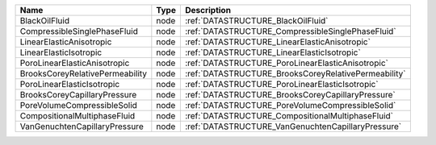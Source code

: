 

=============================== ==== ==================================================== 
Name                            Type Description                                          
=============================== ==== ==================================================== 
BlackOilFluid                   node :ref:`DATASTRUCTURE_BlackOilFluid`                   
CompressibleSinglePhaseFluid    node :ref:`DATASTRUCTURE_CompressibleSinglePhaseFluid`    
LinearElasticAnisotropic        node :ref:`DATASTRUCTURE_LinearElasticAnisotropic`        
LinearElasticIsotropic          node :ref:`DATASTRUCTURE_LinearElasticIsotropic`          
PoroLinearElasticAnisotropic    node :ref:`DATASTRUCTURE_PoroLinearElasticAnisotropic`    
BrooksCoreyRelativePermeability node :ref:`DATASTRUCTURE_BrooksCoreyRelativePermeability` 
PoroLinearElasticIsotropic      node :ref:`DATASTRUCTURE_PoroLinearElasticIsotropic`      
BrooksCoreyCapillaryPressure    node :ref:`DATASTRUCTURE_BrooksCoreyCapillaryPressure`    
PoreVolumeCompressibleSolid     node :ref:`DATASTRUCTURE_PoreVolumeCompressibleSolid`     
CompositionalMultiphaseFluid    node :ref:`DATASTRUCTURE_CompositionalMultiphaseFluid`    
VanGenuchtenCapillaryPressure   node :ref:`DATASTRUCTURE_VanGenuchtenCapillaryPressure`   
=============================== ==== ==================================================== 


